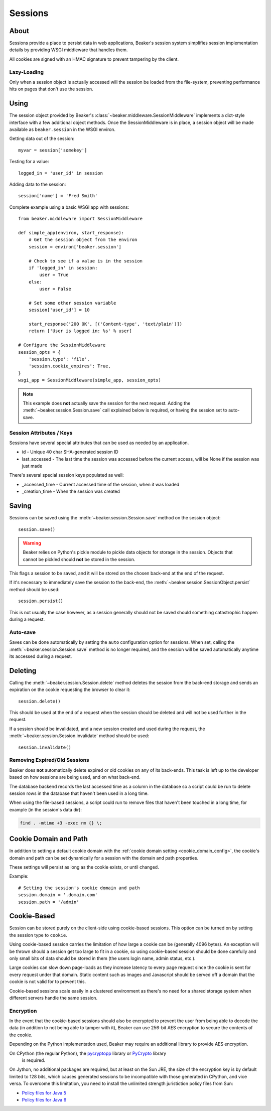 .. _sessions:

========
Sessions
========

About
=====

Sessions provide a place to persist data in web applications, Beaker's session
system simplifies session implementation details by providing WSGI middleware
that handles them.

All cookies are signed with an HMAC signature to prevent tampering by the
client.

Lazy-Loading
------------

Only when a session object is actually accessed will the session be loaded
from the file-system, preventing performance hits on pages that don't use
the session.

Using
=====

The session object provided by Beaker's 
:class:`~beaker.middleware.SessionMiddleware` implements a dict-style interface
with a few additional object methods. Once the SessionMiddleware is in place,
a session object will be made available as ``beaker.session`` in the WSGI
environ.

Getting data out of the session::
    
    myvar = session['somekey']

Testing for a value::
    
    logged_in = 'user_id' in session

Adding data to the session::
    
    session['name'] = 'Fred Smith'

Complete example using a basic WSGI app with sessions::

    from beaker.middleware import SessionMiddleware

    def simple_app(environ, start_response):
        # Get the session object from the environ
        session = environ['beaker.session']
        
        # Check to see if a value is in the session
        if 'logged_in' in session:
            user = True
        else:
            user = False
        
        # Set some other session variable
        session['user_id'] = 10
        
        start_response('200 OK', [('Content-type', 'text/plain')])
        return ['User is logged in: %s' % user]
    
    # Configure the SessionMiddleware
    session_opts = {
        'session.type': 'file',
        'session.cookie_expires': True,
    }
    wsgi_app = SessionMiddleware(simple_app, session_opts)

.. note::
    This example does **not** actually save the session for the next request.
    Adding the :meth:`~beaker.session.Session.save` call explained below is
    required, or having the session set to auto-save.

.. _cookie_attributes:

Session Attributes / Keys
-------------------------

Sessions have several special attributes that can be used as needed by an
application.

* id - Unique 40 char SHA-generated session ID
* last_accessed - The last time the session was accessed before the current
  access, will be None if the session was just made

There's several special session keys populated as well:

* _accessed_time - Current accessed time of the session, when it was loaded
* _creation_time - When the session was created


Saving
======

Sessions can be saved using the :meth:`~beaker.session.Session.save` method
on the session object::
    
    session.save()

.. warning::
    
    Beaker relies on Python's pickle module to pickle data objects for storage
    in the session. Objects that cannot be pickled should **not** be stored in
    the session.

This flags a session to be saved, and it will be stored on the chosen back-end
at the end of the request.

If it's necessary to immediately save the session to the back-end, the
:meth:`~beaker.session.SessionObject.persist` method should be used::
    
    session.persist()

This is not usually the case however, as a session generally should not be
saved should something catastrophic happen during a request.


Auto-save
---------

Saves can be done automatically by setting the ``auto`` configuration option
for sessions. When set, calling the :meth:`~beaker.session.Session.save` method
is no longer required, and the session will be saved automatically anytime its
accessed during a request.


Deleting
========

Calling the :meth:`~beaker.session.Session.delete` method deletes the session
from the back-end storage and sends an expiration on the cookie requesting the
browser to clear it::
    
    session.delete()

This should be used at the end of a request when the session should be deleted
and will not be used further in the request.

If a session should be invalidated, and a new session created and used during
the request, the :meth:`~beaker.session.Session.invalidate` method should be
used::
    
    session.invalidate()

Removing Expired/Old Sessions
-----------------------------

Beaker does **not** automatically delete expired or old cookies on any of its
back-ends. This task is left up to the developer based on how sessions are
being used, and on what back-end.

The database backend records the last accessed time as a column in the database
so a script could be run to delete session rows in the database that haven't
been used in a long time.

When using the file-based sessions, a script could run to remove files that
haven't been touched in a long time, for example (in the session's data dir):

.. code-block:: bash
    
    find . -mtime +3 -exec rm {} \;


Cookie Domain and Path
======================

In addition to setting a default cookie domain with the 
:ref:`cookie domain setting <cookie_domain_config>`, the cookie's domain and
path can be set dynamically for a session with the domain and path properties.

These settings will persist as long as the cookie exists, or until changed.

Example::
    
    # Setting the session's cookie domain and path
    session.domain = '.domain.com'
    session.path = '/admin'


Cookie-Based
============

Session can be stored purely on the client-side using cookie-based sessions.
This option can be turned on by setting the session type to ``cookie``.

Using cookie-based session carries the limitation of how large a cookie can
be (generally 4096 bytes). An exception will be thrown should a session get
too large to fit in a cookie, so using cookie-based session should be done
carefully and only small bits of data should be stored in them (the users login
name, admin status, etc.).

Large cookies can slow down page-loads as they increase latency to every
page request since the cookie is sent for every request under that domain.
Static content such as images and Javascript should be served off a domain
that the cookie is not valid for to prevent this.

Cookie-based sessions scale easily in a clustered environment as there's no
need for a shared storage system when different servers handle the same
session.

.. _encryption:

Encryption
----------

In the event that the cookie-based sessions should also be encrypted to
prevent the user from being able to decode the data (in addition to not
being able to tamper with it), Beaker can use 256-bit AES encryption to
secure the contents of the cookie.

Depending on the Python implementation used, Beaker may require an additional
library to provide AES encryption.

On CPython (the regular Python), the `pycryptopp`_ library or `PyCrypto`_ library
 is required.

On Jython, no additional packages are required, but at least on the Sun JRE,
the size of the encryption key is by default limited to 128 bits, which causes
generated sessions to be incompatible with those generated in CPython, and vice
versa. To overcome this limitation, you need to install the unlimited strength
juristiction policy files from Sun:

* `Policy files for Java 5 <https://cds.sun.com/is-bin/INTERSHOP.enfinity/WFS/CDS-CDS_Developer-Site/en_US/-/USD/ViewProductDetail-Start?ProductRef=jce_policy-1.5.0-oth-JPR@CDS-CDS_Developer>`_
* `Policy files for Java 6 <https://cds.sun.com/is-bin/INTERSHOP.enfinity/WFS/CDS-CDS_Developer-Site/en_US/-/USD/ViewProductDetail-Start?ProductRef=jce_policy-6-oth-JPR@CDS-CDS_Developer>`_

.. _pycryptopp: http://pypi.python.org/pypi/pycryptopp
.. _PyCrypto: http://pypi.python.org/pypi/pycrypto/2.0.1
